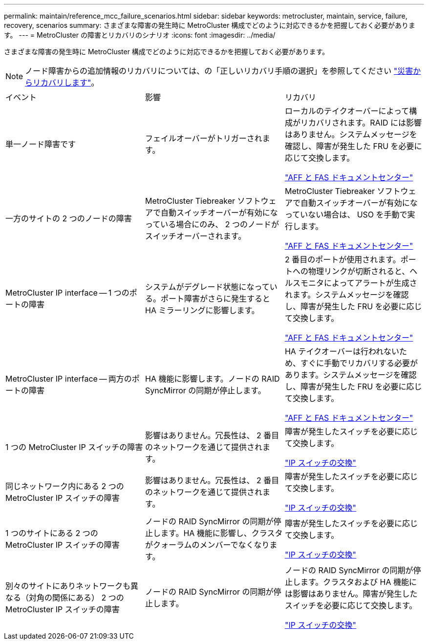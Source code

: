 ---
permalink: maintain/reference_mcc_failure_scenarios.html 
sidebar: sidebar 
keywords: metrocluster, maintain, service, failure, recovery, scenarios 
summary: さまざまな障害の発生時に MetroCluster 構成でどのように対応できるかを把握しておく必要があります。 
---
= MetroCluster の障害とリカバリのシナリオ
:icons: font
:imagesdir: ../media/


[role="lead"]
さまざまな障害の発生時に MetroCluster 構成でどのように対応できるかを把握しておく必要があります。


NOTE: ノード障害からの追加情報のリカバリについては、の「正しいリカバリ手順の選択」を参照してください link:../disaster-recovery/index.html["災害からリカバリします"]。

|===


| イベント | 影響 | リカバリ 


 a| 
単一ノード障害です
 a| 
フェイルオーバーがトリガーされます。
 a| 
ローカルのテイクオーバーによって構成がリカバリされます。RAID には影響はありません。システムメッセージを確認し、障害が発生した FRU を必要に応じて交換します。

https://docs.netapp.com/platstor/index.jsp["AFF と FAS ドキュメントセンター"^]



 a| 
一方のサイトの 2 つのノードの障害
 a| 
MetroCluster Tiebreaker ソフトウェアで自動スイッチオーバーが有効になっている場合にのみ、 2 つのノードがスイッチオーバーされます。
 a| 
MetroCluster Tiebreaker ソフトウェアで自動スイッチオーバーが有効になっていない場合は、 USO を手動で実行します。

https://docs.netapp.com/platstor/index.jsp["AFF と FAS ドキュメントセンター"^]



 a| 
MetroCluster IP interface -- 1 つのポートの障害
 a| 
システムがデグレード状態になっている。ポート障害がさらに発生すると HA ミラーリングに影響します。
 a| 
2 番目のポートが使用されます。ポートへの物理リンクが切断されると、ヘルスモニタによってアラートが生成されます。システムメッセージを確認し、障害が発生した FRU を必要に応じて交換します。

https://docs.netapp.com/platstor/index.jsp["AFF と FAS ドキュメントセンター"^]



 a| 
MetroCluster IP interface -- 両方のポートの障害
 a| 
HA 機能に影響します。ノードの RAID SyncMirror の同期が停止します。
 a| 
HA テイクオーバーは行われないため、すぐに手動でリカバリする必要があります。システムメッセージを確認し、障害が発生した FRU を必要に応じて交換します。

https://docs.netapp.com/platstor/index.jsp["AFF と FAS ドキュメントセンター"^]



 a| 
1 つの MetroCluster IP スイッチの障害
 a| 
影響はありません。冗長性は、 2 番目のネットワークを通じて提供されます。
 a| 
障害が発生したスイッチを必要に応じて交換します。

link:task_replace_an_ip_switch.html["IP スイッチの交換"]



 a| 
同じネットワーク内にある 2 つの MetroCluster IP スイッチの障害
 a| 
影響はありません。冗長性は、 2 番目のネットワークを通じて提供されます。
 a| 
障害が発生したスイッチを必要に応じて交換します。

link:task_replace_an_ip_switch.html["IP スイッチの交換"]



 a| 
1 つのサイトにある 2 つの MetroCluster IP スイッチの障害
 a| 
ノードの RAID SyncMirror の同期が停止します。HA 機能に影響し、クラスタがクォーラムのメンバーでなくなります。
 a| 
障害が発生したスイッチを必要に応じて交換します。

link:task_replace_an_ip_switch.html["IP スイッチの交換"]



 a| 
別々のサイトにありネットワークも異なる（対角の関係にある） 2 つの MetroCluster IP スイッチの障害
 a| 
ノードの RAID SyncMirror の同期が停止します。
 a| 
ノードの RAID SyncMirror の同期が停止します。クラスタおよび HA 機能には影響はありません。障害が発生したスイッチを必要に応じて交換します。

link:task_replace_an_ip_switch.html["IP スイッチの交換"]

|===
